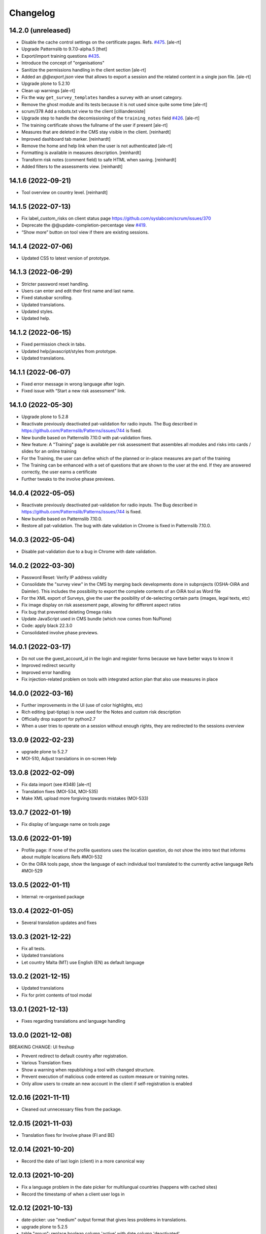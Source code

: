Changelog
=========

14.2.0 (unreleased)
-------------------

- Disable the cache control settings on the certificate pages.
  Refs. `#475 <https://github.com/euphorie/Euphorie/issues/475>`_.
  [ale-rt]
- Upgrade Patternslib to 9.7.0-alpha.5
  [thet]
- Export/import training questions
  `#435 <https://github.com/euphorie/Euphorie/pull/435>`_.
- Introduce the concept of "organisations"
- Sanitize the permissions handling in the client section
  [ale-rt]
- Added an `@@export.json` view that allows to export a session and the related content in a single json file.
  [ale-rt]
- Upgrade plone to 5.2.10
- Clean up warnings
  [ale-rt]
- Fix the way ``get_survey_templates`` handles a survey with an unset category.
- Remove the ghost module and its tests
  because it is not used since quite some time
  [ale-rt]
- scrum/378 Add a robots.txt view to the client
  [cillianderoiste]
- Upgrade step to handle the decomissioning of the ``training_notes`` field
  `#426 <https://github.com/euphorie/Euphorie/pull/426>`_.
  [ale-rt]
- The training certificate shows the fullname of the user if present
  [ale-rt]
- Measures that are deleted in the CMS stay visible in the client.
  [reinhardt]
- Improved dashboard tab marker.
  [reinhardt]
- Remove the home and help link when the user is not authenticated
  [ale-rt]
- Formatting is available in measures description.
  [reinhardt]
- Transform risk notes (comment field) to safe HTML when saving.
  [reinhardt]
- Added filters to the assessments view.
  [reinhardt]


14.1.6 (2022-09-21)
-------------------

- Tool overview on country level.
  [reinhardt]


14.1.5 (2022-07-13)
-------------------

- Fix label_custom_risks on client status page https://github.com/syslabcom/scrum/issues/370
- Deprecate the @@update-completion-percentage view
  `#419 <https://github.com/euphorie/Euphorie/pull/419>`_.
- “Show more” button on tool view if there are existing sessions.


14.1.4 (2022-07-06)
-------------------

- Updated CSS to latest version of prototype.


14.1.3 (2022-06-29)
-------------------

- Stricter password reset handling.
- Users can enter and edit their first name and last name.
- Fixed statusbar scrolling.
- Updated translations.
- Updated styles.
- Updated help.


14.1.2 (2022-06-15)
-------------------

- Fixed permission check in tabs.
- Updated help/javascript/styles from prototype.
- Updated translations.


14.1.1 (2022-06-07)
-------------------

- Fixed error message in wrong language after login.
- Fixed issue with “Start a new risk assessment” link.


14.1.0 (2022-05-30)
-------------------

- Upgrade plone to 5.2.8
- Reactivate previously deactivated pat-validation for radio inputs. The Bug described in https://github.com/Patternslib/Patterns/issues/744 is fixed.
- New bundle based on Patternslib 7.10.0 with pat-validation fixes.
- New feature: A "Training" page is available per risk assessment that assembles all modules
  and risks into cards / slides for an online training
- For the Training, the user can define which of the planned or in-place measures are part of the
  training
- The Training can be enhanced with a set of questions that are shown to the user at the end.
  If they are answered correctly, the user earns a certificate
- Further tweaks to the involve phase previews.


14.0.4 (2022-05-05)
-------------------

- Reactivate previously deactivated pat-validation for radio inputs. The Bug described in https://github.com/Patternslib/Patterns/issues/744 is fixed.
- New bundle based on Patternslib 7.10.0.
- Restore all pat-validation. The bug with date validation in Chrome is fixed in Patternslib 7.10.0.


14.0.3 (2022-05-04)
-------------------

- Disable pat-validation due to a bug in Chrome with date validation.


14.0.2 (2022-03-30)
-------------------

- Password Reset: Verify IP address validity
- Consolidate the "survey view" in the CMS by merging back developments done in
  subprojects (OSHA-OiRA and Daimler).
  This includes the possibility to export the complete contents of an OiRA tool as Word file
- For the XML export of Surveys, give the user the posibility of de-selecting
  certain parts (images, legal texts, etc)
- Fix image display on risk assessment page, allowing for different aspect ratios
- Fix bug that prevented deleting Omega risks
- Update JavaScript used in CMS bundle (which now comes from NuPlone)
- Code: apply black 22.3.0
- Consolidated involve phase previews.


14.0.1 (2022-03-17)
-------------------

- Do not use the guest_account_id in the login and register forms
  because we have better ways to know it
- Improved redirect security
- Improved error handling
- Fix injection-related problem on tools with integrated action plan that also
  use measures in place


14.0.0 (2022-03-16)
-------------------

- Further improvements in the UI (use of color highlights, etc)
- Rich editing (pat-tiptap) is now used for the Notes and custom risk description
- Officially drop support for python2.7
- When a user tries to operate on a session without enough rights,
  they are redirected to the sessions overview


13.0.9 (2022-02-23)
-------------------

- upgrade plone to 5.2.7
- MOI-510, Adjust translations in on-screen Help


13.0.8 (2022-02-09)
-------------------

- Fix data import (see #348)
  [ale-rt]
- Translation fixes (MOI-534, MOI-535)
- Make XML upload more forgiving towards mistakes (MOI-533)


13.0.7 (2022-01-19)
-------------------

- Fix display of language name on tools page

13.0.6 (2022-01-19)
-------------------

- Profile page: if none of the profile questions uses the location question, do
  not show the intro text that informs about multiple locations
  Refs #MOI-532
- On the OiRA tools page, show the language of each individual tool translated
  to the currently active language
  Refs #MOI-529

13.0.5 (2022-01-11)
-------------------

- Internal: re-organised package


13.0.4 (2022-01-05)
-------------------

- Several translation updates and fixes

13.0.3 (2021-12-22)
-------------------

- Fix all tests.
- Updated translations
- Let country Malta (MT) use English (EN) as default language


13.0.2 (2021-12-15)
-------------------

- Updated translations
- Fix for print contents of tool modal

13.0.1 (2021-12-13)
-------------------

- Fixes regarding translations and language handling

13.0.0 (2021-12-08)
-------------------

BREAKING CHANGE: UI freshup

- Prevent redirect to default country after registration.
- Various Translation fixes
- Show a warning when republishing a tool with changed structure.
- Prevent execution of malicious code entered as custom measure or training notes.
- Only allow users to create an new account in the client if self-registration is enabled

12.0.16 (2021-11-11)
--------------------

- Cleaned out unnecessary files from the package.


12.0.15 (2021-11-03)
--------------------

- Translation fixes for Involve phase (FI and BE)

12.0.14 (2021-10-20)
--------------------

- Record the date of last login (client) in a more canonical way

12.0.13 (2021-10-20)
--------------------

- Fix a language problem in the date picker for multilungual countries (happens
  with cached sites)
- Record the timestamp of when a client user logs in

12.0.12 (2021-10-13)
--------------------

- date-picker: use "medium" output format that gives less problems in translations.
- upgrade plone to 5.2.5
- table "group": replace boolean column 'active' with date column 'deactivated'

12.0.11 (2021-09-29)
--------------------

- Translation fixed for LT

12.0.10 (2021-09-29)
--------------------

- The euphorie user factory plugin is enabled now only in the client
- If the user has entered a general comment, make sure it appears in the report.


12.0.9 (2021-09-08)
-------------------

- re-do FR report for MSA with three (!) logos
- Cosmetic changes

12.0.8 (2021-08-21)
-------------------

- Added py2 compat code in PDF view for RIE

12.0.7 (2021-08-18)
-------------------

- Add custom Word template for another FR sector
- Cosmetic changes

12.0.6 (2021-06-25)
-------------------

- Fixed a bug that caused problems with Greek description texts

12.0.5 (2021-06-23)
-------------------

- Fix a bug with reordering of items in the CMS

12.0.4 (2021-06-10)
-------------------

- When creating a test session, don't fail if the link to a session is
  passed in via the came_from parameter.
  Fixes #MPL-533

12.0.3 (2021-06-10)
-------------------

- Fix a display issue on the Risk view, introduced in the last version

12.0.2 (2021-06-02)
-------------------

- Try to fix display issues in the CMS by using upper case version of Title and Desctipion

12.0.1 (2021-05-29)
-------------------

- Updated date-picker (from Patternslib): we now display date according to localized format

12.0.0 (2021-05-27)
-------------------

MAJOR BREAKING CHANGE

This version requires Plone 5.2 and is intended to run in Python 3.8
All traces of Grok have been removed.
We require a new version of NuPlone that also is grok-free.
z3c.appconfig is no longer used; site specific config is handled via the portal_registry


11.6.12 (unreleased)
-------------------

- The deprecated About page is still used by TNO/RIE. Fix https warning by

11.6.11 (2021-04-21)
--------------------

- Translation updates

11.6.10 (2021-04-13)
--------------------

- Added timestamp to company survey (needed for statistics)

11.6.9 (2021-03-24)
-------------------

- Translation fix

11.6.8 (2021-03-17)
-------------------

- Circumvent a bug in recent Firefox (86+)that broke the view on Action Plan


11.6.7 (2021-03-03)
-------------------

- Help texts: added Catalan (CA), corrected Castillan (ES)


11.6.6 (2021-02-10)
-------------------

- Fix Safari-related bug that prevented adding Omega risks
- Full-table report: include risk priority in "risk" column, not in "measures"
- Translation updates

11.6.5 (2021-02-02)
-------------------

- Don't pre-fill a session's title with the Survey name. Let the user choose their
  own name
- Omega risks: when a risk is added or deleted, make sure that the original order is
  correct, and that gaps in numbering are closed
- Full-table report: include risk priority

11.6.4 (2021-01-19)
-------------------

- New styles from proto

11.6.3 (2020-12-21)
-------------------

- Translation changes
- Contents of tool (docx / print): always show all contents, even deactivated
  modules

11.6.2 (2020-12-15)
-------------------

- Fix some issues in Help the are related to the way OSHA OiRA is hosted


11.6.1 (2020-12-15)
-------------------

- Completely new Help section
- Translation updates


11.6.0 (2020-12-07)
-------------------

- Upgrade from Plone 5.1.5 to Plone 5.1.7
- Groups (in the client user management) can be marked as inactive
- Fix a bug on "Omega" page when we have integrated action plan

11.5.0 (2020-11-18)
-------------------

Technical: Update to Patternslib version supporting ECMAScript 6+


11.4.3 (2020-10-15)
-------------------

- Bugfix for measures in ActionPlan on custom risks
- The answers "No, more measures required" and "Yes, sufficient" (for the measures
  in place RAs) can be different if the Action Plan is integrated

11.4.2 (2020-10-14)
-------------------

- Translation updates

11.4.1 (2020-09-23)
-------------------

- Translation updates

11.4.0 (2020-09-15)
-------------------

- New Hungarian translations (provided by client)
- Further translation updates
- New Help section, currently EN only. Not exposed (linked) yet, but already
  available via @@oira-help
- Make sure that an update to the title of a module or risk gets propagated
  to existing sessions.
- Updated styles and bundle (fixes validation error)

Major changes:
- The Action Plan can be combined with Identifcation into a single Assessment phase.
  A setting per survey in the CMS can be used to enable this.
  Note: the feature-switch `use_integrated_action_plan=True` needs to be present
  in euphorie.ini to make this new option available.
- New main navigation item "Involve" that comes after "Preparation"
  It replaces the former start page of the Identification phase with a more
  explicit call to action.
  Note: the feature-switch `use_involve_phase=True` needs to be present in
  euphorie.ini to make this new feature available.

11.3.13 (2020-07-17)
--------------------

- Updated CS translations

11.3.12 (2020-07-08)
--------------------

- Don't allow uploading new images smaller than 1000x430 pixels. Warn about smaller
  existing images, but allow keeping them.
- Bugfix: make sure that when the user submits the profile, the session always get
  refreshed. This prevents a potential infinite loop of "The tool has been updated"
- Translation updates

11.3.11 (2020-07-01)
--------------------

- Translation updates


11.3.10 (2020-06-26)
--------------------

- Translation updates

11.3.9 (2020-06-24)
-------------------

- Translation updates

11.3.8 (2020-06-24)
-------------------

- Docx report: make it possible to define extra text for the title per sector;
  add a custom template for the French COVID tool
- Translation updates
- Prevent logout of active users

11.3.7 (2020-06-18)
-------------------

- Fix broken bundle

11.3.6 (2020-06-18)
-------------------

- Excel report: make sure risk numbers are always treated as string
- Fix broken bundle

11.3.5 (2020-06-17)
-------------------

- Fix XML export/import: adjust to new action-plan
- Translation updates

11.3.4 (2020-06-10)
-------------------

- Measures in place: if training module is used, measures can be de-selected
  from appearing in the training
- Add a simple shell for content that will be offered for inclusion via iframe
- Translation updates

11.3.3 (2020-05-26)
-------------------

- Add configuration per country which reports are available.
- Define per country which sections are open by default.
- Translation updates


11.3.2 (2020-05-20)
-------------------

- Translation updates

11.3.1 (2020-05-15)
-------------------

- Report: Make it possible to define an alterative .docx template based on
  combination of country and sector. Start with Sea Trade in France
- Translation updates


11.3.0 (2020-05-12)
-------------------

BREAKING CHANGE
Rework of how action plan data is saved; also Measures in Place now
get saved in the same way.
The fields action_plan and prevention_plan are merged into a single field action

11.2.0 (2020-04-22)
-------------------

BREAKING CHANGE
All assets (CSS and JS bundles) are now present under euphorie.client.resources
Brand-support is handled via folders under resources.
This follows the new paradigm of prototype.

- Fixes for the reports (XLSX, PDF) regarding file name
- Change logic of "Overview of Measures" report to use end date instead of start date
- Fix a layout issue in the "Overview of Risks" report

11.1.20 (2020-03-31)
--------------------

- With the new unique session id exposed in the URL, we can actually redirect
  to the exact location inside a session after login, if this is present as
  a came_from parameter. We already have the security checks in place that ensure
  that a session can only be viewed by an authorised user.
- (Re-)enable a custom tool notification, shown on the Preparation page
- The progress indicator also gets updated when the user is progressing from one risk
  to the next.


11.1.19 (2020-03-23)
--------------------

- Fix broken release

11.1.18 (2020-03-23)
--------------------

- Improve starting a new session for the "many tools" case
- Another Italy special: reduce intro text for ActionPlan


11.1.17 (2020-03-03)
--------------------

- Fix a bug that prevented browsing Identification in Safari / iOS

11.1.16 (2020-02-25)
--------------------

- Make it possible to hide progress indicator
- Fix a bug that caused a problem for resetting the password


11.1.15 (2020-02-17)
--------------------

- Show progress indicator in sidebar.


11.1.14 (2020-01-21)
--------------------

- Fix bug that caused users in different timezones to see strange dates
 ("Last saved in 2 hours")
- Update FR translations

11.1.13 (2020-01-07)
--------------------

- Fix image display on Risks (Identification), caused by style update

11.1.12 (2019-12-17)
--------------------

- Save creation date of accounts, so that it is available for statistics
  When a guest converts to normal user, reset the creation date
- Move the tool's logo + info text away from the Preparation page into a popup

11.1.11 (2019-12-04)
--------------------

- Technical: use `get_current_account` instead of SecurityManager for fetching
  account in login and seversal other screens. This should fix a problem
  encountered with converted guest accounts
- When a risk gets pasted from a Copy or Cut action, make sure that it gets the
  correct interfaces according to the Evaluation method of the survey


11.1.10 (2019-11-14)
--------------------

- IT translation update
- Added a view manage-ensure-interface to get rid of editing problems on
  some risks

11.1.9 (2019-11-07)
-------------------

- Translation updates

11.1.8 (2019-10-30)
-------------------

- Translation updates

11.1.7 (2019-10-22)
-------------------

- Fix the process for changing one's email address, so that it works also when
  Memcached is used on acl_users
- IT: also skip evaluation on Omega risks
- Fix problem in docx report with unprintable characters
- Updated translations


11.1.6 (2019-10-09)
-------------------

- Always switch to a tool's language, also when redirecting to login.
- Define default language for most countries
- Better display of images on modules and image-galery on risks
- Translation updates
- Improvements in the report for measures-in-place


11.1.5 (2019-10-02)
-------------------

- Bugfix in Excel report
- Translation updates
- Image upload on omega risks: display a warning if uploaded file is not a valid
  image

11.1.4 (2019-09-25)
-------------------

- Omega risks can have an image
- Adjust OiRA process for Italy

Technical:

- Use alembic for database migrations

11.1.3 (2019-09-09)
-------------------

- Fix handling of login / register inside a guest session

11.1.2 (2019-09-09)
-------------------

- Tighten security on several client views
- Portlets are configurable (#199)
- Simplified code (removd obsolete parts)

11.1.1 (2019-09-03)
-------------------

- Fix brown-bag release that had missing templates


11.1.0 (2019-09-03)
-------------------

- Introducing deep-linking: Every session has its unique URL
- Extended Status page with general information at the top
- Status available via more-menu (3-dots menu)
- Archiving of risk assessment sessions
  (optional, enable via `use_archive_feature=True` in euphorie.ini)


11.0.5 (2019-08-27)
-------------------

- Fix standard report: use custom description on Omega risks
- All optional modules default to "skip". The user needs to actively decide that
  the module is relevant for them.

11.0.4 (2019-08-22)
-------------------

- Made the behavior for "always present" risks more flexible / easier
  to customise in the client
- Increased version number check in upgradedb, so that custom_description
  will get addedd properly

11.0.3 (2019-08-20)
-------------------

- Use autosuggest for many-tools
- New markup structure for the dashboard
- When a module is optional, don't use a floating nav-bar, so that the filter
  questsion cannot be missed.
- Sidebar: sessions are not grouped by tool any more
- Technical: the JavaScript bundle with Patternslib now uses jquery3

11.0.2 (2019-07-16)
-------------------

- Translation updates

11.0.1 (2019-07-11)
-------------------

- Bugfix on Action Plan: don't choke if a solution is None


11.0.0 (2019-06-28)
-------------------

New major release:
- Upgraded UI. The tool navigation is now completely in one column
- Custom risks ("Omega"): reworked and extended to match regular risks


10.1.13 (2019-06-18)
--------------------

- Prevent premature activation of tool navigation when a session has not been
  initialised yet.
- Translation changes
- Fix error that prevented deleting a session

10.1.12 (2019-05-20)
--------------------

- Improve Library fix from last release
- Italy special: never show evaluation statement in Action Plan or report

10.1.11 (2019-05-07)
--------------------

- Handle a bug that sometimes made it impossible to copy contents from the library
- When a new OiRA tool is created by copying, it is now possible to set the
  evaluation algorithm

10.1.10 (2019-04-08)
--------------------

- top5 risks: do not show the option to change the severity in Action Plan, they
  are always "high".
- Translation fixes (PT, IS)


10.1.9 (2019-03-29)
-------------------

- Translation change PT
- Make change of account email address more robust against side-effects

10.1.8 (2019-03-26)
-------------------

- Label changes in French report
- Fix bug on statistics page

10.1.7 (2019-03-20)
-------------------

- Bugfix for the Help tile: showing it must not depend on the CountryManager
  permission
- In the Word report: top5 risks that have not been answered yet should get the
  same text as postponed ones


10.1.6 (2019-03-18)
-------------------

- Translation fixes for IT and FR
- CMS: show date of last publication for every published tool

10.1.5 (2019-03-13)
-------------------

- Technical: Use a limit(1) clause when fetching old values in copySessionData()

10.1.4 (2019-03-13)
-------------------

- Translation fixes EL
- Login (intro) page: hide several sections of text in French, by special request
- French report (for measures in place): Fix typo
- CMS - Sector overview: only show link to "add new tool" if the user has required permissions

10.1.3 (2019-03-04)
-------------------

- Word report: add "Consultation of workers" box at the end, which had been present
  in the RTF report, but so far not in the new Word report.
- Updated IS translations


10.1.2 (2019-02-26)
-------------------

- Better logic for the text hint on top5 risks that were answered as
  yes in the report. Needed for RIE

10.1.1 (2019-02-04)
-------------------

- Re-build JS bundle / chunks to fix a problem with pat-display-time for
  the locale nl-NL
- France: create own Word report, based on the Daimler template, which is
  used by tools of type existing-measures

10.1.0 (2019-01-23)
-------------------

- Bugfix for the `treeChanges` method that determines if the SQL data
  of the tree needs to be updated: we now also check if the risk_type
  was changed, since that info determines display behaviour.
- Translation update FR
- New behavior for Survey that makes it possible to assign one or more categories
  to it. If set, the "new session" modal in the client will display that survey
  under its categories
- The reports that were formerly in RTF format are now created in docx


10.0.4 (2018-12-11)
-------------------

- Translation update IS

10.0.3 (2018-12-05)
-------------------

- Italy special: for existing measures, use both the text of the description
  and the prevention plan
- Workaround for potential error in action plan. Because pat-validation is
  flawed, no validation is applied to the measures. This allows a user to
  write any value into the date fields, resulting in a white screen for them
  because of a SQL error in the background. Therefore, we silently eliminate
  illegal date values now.
- Translation updates Dutch (NL) and Icelandic (IS)

10.0.2 (2018-11-14)
-------------------

- Translation correction NL_BE
- Let the Euphorie PAS plugin only handle requests from with the client

10.0.1 (2018-11-06)
-------------------

- Restore old javascript bundle, because pat-display-time introduces
  syntax that does not work in IE11.

10.0.0 (2018-11-05)
-------------------

Upgrade notes
~~~~~~~~~~~~~

This release is dependent on Plone 5.1 and higher.
Run the console script `upgradedb`, as well as all upgrade steps in Plone


Feature changes
~~~~~~~~~~~~~~~

- UI rework: introduction of initial dashboard, different sessions browser, mobile
  improvements, and other changes.
- Added Tool Type: apart from the "classic" OiRA Tool type with positive
  and negative statements, we can now set a tool to allow the definition
  of measures that are already in place.
- Client user passwords are no longer stored as plain text.
- Added Training module: a slide is created per module and risk, with the possibility
  to add user-defined extra notes.
- A new view ``@@refresh-resources-timestamp`` has been introduced
  to break the browser cache

Bugfixes
~~~~~~~~

- Fixed various inconsistencies



10.0.0b5 (unreleased)
---------------------

- Nothing changed yet.


10.0.0b4 (2018-10-30)
---------------------

- More translations

10.0.0b3 (2018-10-25)
---------------------

- Nothing changed yet.


10.0.0b2 (2018-10-23)
---------------------

- Upgrade to Plone 5.1.4
- Translation updates
- Bugfixes


10.0.0b1 (2018-10-10)
---------------------

- Initial work on Plone5 version

9.0.42 (unreleased)

-------------------

- Translation changes nl_BE

9.0.41 (2018-08-06)
-------------------

- Bugfix for the "measures" report: Do not rely on the pre-computed
  list of modules, since this can fail for a scenario with
  module->module->Optional module


9.0.40 (2018-07-13)
-------------------

- Italy: more translation changes
- Italy special: insert a fixed text snippet at the end of every risk description
  in the identification phase

9.0.39 (2018-07-12)
-------------------

- Italy: change labels for "green" and "dark red" on status page
- Italy special: on status page and risks overview, only show the status bar,
  but no additional box(es) about individual risks
- Italy: change labels for "green" and "dark red" on status page
- Italy special: on status page and risks overview, only show the status bar,
  but no additional box(es) about individual risks

9.0.38 (2018-07-10)
-------------------

- Translation fixes for LT
- Translation fix for the measures report: use translated month abbreviations

9.0.37 (2018-06-14)
-------------------

- Label change: "Obsolete OiRA tool" instead of "Survey"
- Translation fix for IT


9.0.36 (2018-04-26)
-------------------

- Translation updates in Castillian (es), Catalan (ca) and Dutch (nl)
- Fix undefined variable (#120)
- Major rework of how the lines for the Action Plan XLS are
  computed. We are re-using the logic from Status, so that risks in
  optional modules that are deactivated can be filtered out.
  Also, some "hand-written" SQL queries are replaced by
  sqlalchemy ones.
- Optional modules: until the user has explicitely answered the module
  question as "Yes", consider this module skipped.


9.0.35 (2018-03-16)
-------------------

Changed:

- Provide the current language code in a hidden metadata section of the body, so
  that Piwik code can pick it up easily (in addition to the already present
  country, sector and tool name.
- Identification report (RTF): formatting changes


9.0.34 (2018-02-14)
-------------------

Changed:

- In the Identification Report, handle links and lists that are present in the
  markup in a better way.
- In the Status page / Overview of Risks report: Risks answered with "Does not
  apply" are no longer counted as "no risk" or "not answered", but are not shown
  in the report at all.


9.0.33 (2018-01-17)
-------------------

Changed:

- In the Identification Report (list of all risks), show the Legal References,
  if present. (TNO only, since this report is customised for EU-OSHA)

9.0.32.1 (2018-03-06)
---------------------

- Urgent changes to the HR Translations


9.0.32 (2018-01-17)
-------------------

Changed:

- In the CMS, the sector edit form has gotten simpler. Since tool creators
  cannot influence the colour scheme any more, the colour picker and the
  preview have been removed. This allows us to get rid of the accordion
  and should help to fix recurring problems from TNO in resetting the
  password.
- Profile Questions: in 2012, optional profile questions were removed, and
  merged with the concept of repeatable profile questions. As user and tool
  creator feedback has shown, there are valid use-cases where a profile should
  be optional, but asking about one or more locations does not make sense.
  Therefore, the "location" aka repeatable part of a profile question can now
  be switched off in the CMS.


9.0.31 (2017-12-14)
-------------------

Fixed:

- When the logic to correctly skip disabled modules in the status report was
  introduced in 9.0.26, it caused a new bug for tools that contain repeatable
  profile questions. Profile questions are now handled correctly again.


Changed:

- In the CMS, conditional fields (that only appear when a checkbox is ticked)
  can now be set to "required" and properly validated. Therefore the "question"
  field for optional modules and the "tool notification" title and text fields
  are now required.
- Translations for Croatian (HR)


9.0.30 (2017-11-27)
-------------------

Changed:

- Translations for Croatian (HR)

9.0.29 (2017-11-21)
-------------------

Fixed:

- Workaraound for #114
  (by reverting the doctype on risk_actionplan to its old state)
  Needs to be fixed upstream in Patternslib/pat-clone

Changed:

- Translations for German (DE)
- It is no longer possible to pick an additional sentence to be displayed
  under the risk title via the CMS. If existing measures are present, the
  pre-defined sentence is simply shown in the client


9.0.28 (2017-11-13)
-------------------

Changed:

- Translations for Croatian (HR)
- Use HTML5 doctype in all client templates
- Special customisations per country now possible. Only used for Italy:
  - Generally skip evaluation
  - Colour adjustment in the answer-type legend

Added:

- Optional new field per risk: Existing measures; activated in euphorie.ini
  (Currently only used in an add-on)

9.0.27 (2017-10-12)
-------------------

Changed:

- Translations for Croatian (HR)


9.0.26 (2017-10-06)
-------------------

Changed:

- Updated styles, added latest Patterns

Fixed:

- The Status / Overview of Risks report had a bug that caused risks of
  disabled optional modules to be falsely shown in certain cases. The
  logic for computing the risks to consider has been improved to fix
  this bug.

9.0.25 (2017-09-27)
-------------------

Fixed:

- When a tool with a profile question was updated, and that tool has a
  custom splash message, that message now gets shown correctly instead
  of a blurred overlay.

Changed:

- Translation for Croatian (HR)


9.0.24 (2017-09-14)
-------------------

- Excel Report: Also ignore measures of risks that have been answered
  with "yes" (requested by TNO)


9.0.23 (2017-09-04)
-------------------

- Improve Excel report fix from 9.0.22: Don't write empty line when an
  entry is skipped
- Actually consider the allow_guest_accounts setting from the app-
  config. Don't allow guest login if it is not enabled.
- Translation fixes in Croatian


9.0.22 (2017-08-21)
-------------------

- CMS: Index more fields of Modules and Measures
- In the "Excel" report: don't consider risks that were answered as
  not applicable

9.0.21 (2017-07-18)
-------------------

- Added missing file

9.0.20 (2017-07-18)
-------------------

- CMS: Added a tile that provides "search in context"
  It is only shown if euphorie.search is added to the "actions" tiles
  section in euphorie.ini
- Added a new field to the Risk type: existing_measures. Text entered here
  will be used to pre-fill the new field of the same name in the client. It
  currently hidden in the Add and Edit form and needs to be activated with
  use_existing_measures in the app-config
- Added missing default translation for drag-n-drop in the CMS

9.0.19 (2017-07-17)
-------------------

BROWN-BAG RELEASE

9.0.18 (2017-07-04)
-------------------

- Make it possible to start browsing the client on a country in a different
  language than EN.
  Set French as language for France.

9.0.17 (2017-07-03)
-------------------

- Translation changes in IS and PT

9.0.16 (2017-06-16)
-------------------

- Get rid of ASCIILine, use TextLine for any field that might contain non-ASCII
- Make it possible to translate the "drag&drop help text" for sortables in the
  CMS properly, i.e. in code, not via some CSS hack (again, the problem is
  to support non-ASCII)

9.0.15 (2017-06-06)
-------------------

- Translation updates for "social sharing" and tool notification

9.0.14 (2017-05-11)
-------------------

- Translation fixes ES

9.0.13 (2017-05-11)
-------------------

- Add missing translation setup for the "share via email" text.
  Add translations in FR, ES, CA, refs MPL-399
- Slighly allow more width for the logo, fixes MOI-184

9.0.12 (2017-04-20)
-------------------

- New feature: On a tool, an editor can add an optional message
  that will be displayed to users in the client as a pop-up (re-using
  the message-of-the-day feature)


9.0.11 (2017-03-29)
-------------------

- Missing translation in CA.

9.0.10 (2017-03-29)
-------------------

- In the top-left menu inside a session (osc-header), display the user-
  defined session name, instead of the generic survey name
- Introduced "Share via Twitter / Facebook / Email".
  Must be activated via "allow_social_sharing=True" in euphorie.ini
- When a user enters a guest session, actually open the survey session
  and jump to the start of the survey
- Updated translations in NL

9.0.9 (2017-03-06)
------------------

- Bugfix for report download (print list of all risks): don't choke on user-
  defined custom risks

9.0.8 (2017-02-06)
------------------

- When it comes to generating the reports for download, be more defensive about
  fetching the custom risks (PART II)

9.0.7 (2017-02-06)
------------------

- When it comes to generating the reports for download, be more defensive about
  fetching the custom risks.

9.0.6 (2017-02-06)
------------------

- Translation changes for NL

9.0.5 (2017-02-01)
------------------

- Add OiRA logo in colour

9.0.4 (2017-01-31)
------------------

- Translation changes for NL
- Release for "Oira 2.0" at TNO/RIE

9.0.3 (2016-12-14)
------------------

- Safeguard against a bug that was spotted repeatedly in the wild, but I
  was not yet able to reproduce: It can happen apparently that Profiles are
  added more than once to a survey. This is an attempt to prevent this.

9.0.2 (2016-11-29)
------------------

- Add translation to HR (Croatian)

9.0.1 (2016-10-31)
------------------

- Shorten text on buttons for report download #14285
- store Sector, Country and Tool names in HTML, so that Piwik code can pick it up

9.0.0 (2016-10-06)
------------------

Major re-write of the client UI


9.0.0rc1 (2016-09-29)
---------------------

- Added new option for regular risks: "Always present". Those risks will appear
  as already answered with "No" in the client. The user cannot change this.
  Syslab #13692


8.0.3 (2016-04-06)
------------------

- Merge in recent change from master:
  Better visibility for password policy and errors on sector settings
  form (Syslab #13310)

8.0.2 (2016-03-04)
------------------

- Replaced browser logos for the "outdated IE version" warning with
  their current equivalents

8.0.1 (2015-12-08)
------------------

- When logging out, make sure the session cookie is really removed
- Translation correction in SL

8.0.0 (2015-11-07)
------------------

- Final release of new major version 8

8.0.0rc3 (2015-11-05)
---------------------

- Translation fixes

8.0.0rc2 (2015-10-21)
---------------------

- Translation fixes

8.0.0rc1 (2015-10-16)
---------------------

**This is a release candidate with incomplete translations**

Feature changes
~~~~~~~~~~~~~~~

- Allow anonymous accounts for visitors who want to try out surveys without
  logging in. The feature needs to be enabled with the "allow_guest_accounts=True"
  option under the [Euphorie] section in the euphorie.ini file (OSHA #10972)
  Necessary upgrade step (16->17):

  * Indicate whether an account is a guest account, converted from one, or neither.

- Allow the users of the client to add their own risks to a survey session. This
  feature needs to be enabled with the "allow_user_defined_risks=True" option
  under the [Euphorie] section in the euphorie.ini file (OSHA #10971)
  Necessary upgrade steps (16-17):

  * Allow custom risks
  * Add new column to identify custom risks

- Use of new Patternslib version, e.g. to enable pat-clone


7.0.10 (2016-08-16)
-------------------

- Enhance survey export so that unwanted characters can be stripped

7.0.9 (2016-05-31)
------------------

- Do not escape characters of the password in the reminder email (Syslab #13579)
- Don't choke in case an image scale can't be fetched. (Syslab #13623)
- Allow Sectors, Surveys and Surveygroups to be renamed

7.0.8 - March 4, 2016
---------------------

- Revert Javascript changes for newer jquery version


7.0.7 - March 4, 2016
---------------------

Feature changes
~~~~~~~~~~~~~~~

- Expose "obsolete" flag in survey edit form. #106
- Better visibility for password policy and errors on sector settings
  form (Syslab #13310)


Bugfixes
~~~~~~~~

- Translation updates
- On logging out, make sure session cookie is really gone
- Don't choke in case of very long paths, resulting from very long survey- or
  module titles.
  Necessary upgrade step (16->17):

  * Allow longer tree item paths



7.0.6 - September 25, 2015
--------------------------

Bugfixes
~~~~~~~~

- Fix a Dutch language error.
- Fix an error in SQL migration utility logic.


7.0.5 - September 15, 2015
--------------------------

Bugfixes
~~~~~~~~

- Translation updates for IS


7.0.4 - April 1, 2015
---------------------

Feature changes
~~~~~~~~~~~~~~~

- More IS translation changes #11552

Bugfixes
~~~~~~~~

- When a survey gets imported from XML, make sure that the 'introduction' text
  gets imported too. Fixes #105
- XML export: the node for classification_code of a Survey had a typo that
  prevented correct import of that value


7.0.3 - March 19, 2015
----------------------

Bugfixes
~~~~~~~~

- More translation changes in IS #11424


7.0.2 - February 12, 2015
-------------------------

- Allow anonymous accounts for visitors who want to try out surveys without
  logging in. The feature needs to be enabled with the "allow_guest_accounts" option
  under the [Euphorie] section in the euphorie.ini file (OSHA #10972)

Bugfixes
~~~~~~~~

- Terms & Conditions: Change location, due to move of servers (OSHA #10858)
- Fix a bug in delete confirmation so that double quotes (which can come from
  translations) no longer break the Javascript (OSHA #10925)
- Translations changes in Icelandic (OSHA #11294)


7.0.1 - September 03, 2014
--------------------------

Bugfixes
~~~~~~~~

- Translation fixes in FI (OSHA #10635)


7.0.0 - August 29, 2014
-----------------------

Upgrade notes
~~~~~~~~~~~~~

This release is dependent on Plone 4.3 and higher.

This release updates the profile version. Please use the upgrade
feature in ``portal_setup`` to upgrade the ``euphorie.deployment:default``
profile.

Feature changes
~~~~~~~~~~~~~~~

- Add and enforce a password policy (OSHA #10286)
- When a sector our country manager is created, the new user receives an e-mail
  for setting the password; the admin no longer chooses the password initially
- On existing country and sector manager accounts, an admin can still manually
  set a new password.
- Lock users out after a certain amount of failed login attempts.
  Configured with the *max_login_attempts* setting in euphorie.ini.
  Set to 0 to disable completely. (OSHA #10286)



6.3.5 - July 08, 2014
---------------------

Bugfixes
~~~~~~~~

- Corrected typo in PT


6.3.4 - July 07, 2014
---------------------

Feature changes
~~~~~~~~~~~~~~~

- Differentiate between the CSS classes given to the active node in the
  navigation tree, and its parent. (OSHA #9953)
- CMS user's passwords are now hashed. (OSHA #10285)

Bugfixes
~~~~~~~~

- Translation corrections in IT (OSHA #10039 #10370)


6.3.3 - May 23, 2014
--------------------

Feature changes
~~~~~~~~~~~~~~~

- Add two more questions to the company survey (OSHA #9281)
- Customise the name of "Macedonia" to "F.Y.R. Macedonia" due to
  political sensitivities (OSHA #10100)
- Translation correntions in SL (OSHA #10059 #9589)


6.3.2 - May 2, 2014
-------------------

Feature changes
~~~~~~~~~~~~~~~

- For the left-hand navigation in the OSHA styles, make the current menu
  item white and bolder (OSHA #8472)

Bugfixes
~~~~~~~~

- Translation corrections in SL (OSHA #9584)
- Translation corrections in FI (OSHA #9806)
- Translation corrections in BG (OSHA #9790)


6.3.1 - March 2, 2014
---------------------

Bugfixes
~~~~~~~~

- Added missing i18n statement around "Official OiRA logo" in the settings
  form
- Translation corrections in IS (OSHA #9345)
- Translation corrections in LT (OSHA #9510)
- Translation corrections in BG (OSHA #9324)
- Fix logo positioning on homepage in mobile view


6.3.0 - January 14, 2014
------------------------

Feature changes
~~~~~~~~~~~~~~~

- Track clicks on externals links using an `external-link` event in Google
  Analytics.

- Track report downloads as a virtual pageview in Google Analytics.

- Add four new virtual page views for Google Analytics in the client:

  * .../login/success - used after successfull login
  * /*<country>*/register/success - used after successfully registering a new
    account.
  * /*<country>*/*<sector>*/*<survey>*/start - used when starting a new survey
    session.
  * /*<country>*/*<sector>*/*<survey>*/resume - used when resuming a survey
    session.

Bugfixes
~~~~~~~~

- Various styling improvements for the online client on mobile devices.

- Remove default Google Analytics account information.

- Remove the *Status* button on the help page if the user is not in a survey
  session.


6.2.1 - January 02, 2014
------------------------

Bugfixes
~~~~~~~~

- Fix display of not-found page when accessing acquisitioned content from outside
  the client in the client. This fixes `issue 99
  <https://github.com/euphorie/Euphorie/issues/99>`_.

- In the client, write the current language as class into the body tag, so that
  language specific CSS rules can be applied.

- The default_priority field could overwrite the fixed_priority field when saving
  a Risk from the edit form.

- Improvements for the mobile view

- Re-ran yui-compression for the CSS files, since some changes had not made it in previously


6.2 - December 19, 2013
-----------------------

Bugfixes
~~~~~~~~

- Restore add buttons for non-survey content in the content editor.

- Fix error in generation of RTF reports for sessions with a depth larger
  than 4. This fixes `TNO ticket 245
  <https://code.simplon.biz/tracker/tno-euphorie/ticket/245`_.

- Move register link up in the frontpage to make it more noticable: too many
  people missed it in its original position, leading to support requests. This
  fixes `TNO ticket 247
  <https://code.simplon.biz/tracker/tno-euphorie/ticket/247`_.

- New translations in Italian (IT) and Icelandic (IS). OSHA #8434

- New translations in Maltese (MT). OSHA #8435

- Translation fixes in PT. OSHA #9193


6.1.3 - November 15, 2013
-------------------------

Bugfixes
~~~~~~~~

- Added missing English text for the "outdated browser" warning. OSHA #9094

- Add missing import statement. This caused a site error when trying to
  resume an existing session in the client.


6.1.2 - October 31, 2013
------------------------

Bugfixes
~~~~~~~~

- If a survey title was modified through the survey version edit form the title
  was not updated in the index, which caused the old title to still be shown in
  the navigation tree.


6.1.1 - October 30, 2013
------------------------

Bugfixes
~~~~~~~~

- Fix a packaging error which broke the 6.1.1 release.


6.1 - October 30, 2013
----------------------

Feature changes
~~~~~~~~~~~~~~~

- Add a new *fixed* evaluation method for risks. If this is used the sector
  organisation can set the risk priority directly, and the risk will be skipped
  during evaluation.

- Modify handling of profile questions in the client: include the profile
  question in the survey tree to make the naming more intuitive for users.

- Add a new *obsolete* flag to survey groups. When a survey with this flag is
  set is published it will be put into a new group of obsolete surveys in the
  client. This addresses part of `TNO ticket 200
  <https://code.simplon.biz/tracker/tno-euphorie/ticket/200>`_.

- Make it possible to edit the survey group title from a survey edit screen.
  This addresses part of `TNO ticket 200
  <https://code.simplon.biz/tracker/tno-euphorie/ticket/200>`_.

- Add page number to RTF reports. This fixes
  `TNO ticket 241 <https://code.simplon.biz/tracker/tno-euphorie/ticket/241>`_.

- For OSHA, show the legend only in the identification phase.


Bugfixes
~~~~~~~~

- Security fix: modify client to always check if a survey session belongs
  to the current user.

- Fixed a typo in the client splash page. OSHA ticket #7261.

- Translation updates:

  - Add Bulgarian help headers. OSHA ticket #7317.

  - Add Portuguese translations of the splash page. OSHA ticket #7870.

  - Translate ``label_keep_logged_in`` on the client login page. OSHA ticket #7823.

  - Several minor translation fixes and updates. OSHA tickets #7830, #7766,
    #7810, #7829 and #8369.

  - Kosovo, Montenegro and Republic of Serbia are now translatable, and add
    bulgarian translations. OSHA ticket #7808.

  - Greek translation fixes. OSHA ticket #7704

  - Portugese translation fixes. OSHA ticket #7934

  - Applied new translations in 15 languages. OSHA tickets #7938, #8190, #8780

  - Added MIT Licensed script to display browser warning so that we can support
    translations. This addresses part of `OSHA ticket 7847
    <https://projects.syslab.com/issues/7847>`_ and
    `OSHA ticket 7929 <https://projects.syslab.com/issues/7929`_.

  - Added missing CA translations in the "ancient browser" warnings. This fixes
    `OSHA ticket 8418 <https://projects.syslab.com/issues/8418>`_.


6.0.1 - June 3, 2013
--------------------

- Changed tiles/AddBar to explicitly list every "Add" button with full label.
  Needed for languages where the object of "add" needs a different word form
  than the nominative case, such as Lithuanian.

- Include the top-level module in the downloadble action plan spreadsheet.

- Ensure that end date cannot be before start date in the action plan.


6.0 - May 1, 2013
-----------------

- Use scheme-less URLs for fonts so they always use the same scheme as the
  current page.

- Update Dutch translations.


6.0rc3 - April 23, 2013
-----------------------


- Update Dutch, Latvian, Lithuanian and Finnish translations.
- Use https in stylesheets (for google fonts).
- Added Hungarian translations


6.0rc2 - April 15, 2013
-----------------------

- Added Hungarian translations
- Expand OiRA acronym in header on login page (agency #7262)


6.0rc1 - April 3, 2013
----------------------

**This is a release candidate with incomplete translations.**

Bugfixes
~~~~~~~~

- Display risk information in the client evaluation page as a message so links
  are readable. This fixes `ticket 93
  <https://github.com/euphorie/Euphorie/issues/93>`_.

- Include modules without a description in the navigation tree. This fixes
  `TNO ticket 236 <https://code.simplon.biz/tracker/tno-euphorie/ticket/236>`_.

- Fix a typo in the Dutch translations. This fixes
  `TNO ticket 237 <https://code.simplon.biz/tracker/tno-euphorie/ticket/237>`_.

- Show titles for profile questions in the right order in the profile form.

- Fixed the wrong translations for the timeline xls export priorities

- Fix header styling in the client. Added a body > in sector style before the
  h1 so that it is more specific

- Exchanged translation labels for priority names to match the translations in
  the action plan view. The timeline msgids seem to be fuzzy: the translation
  for low and high is translated as "default"


6.0b4 - March 19, 2013
----------------------

**This is a beta release with incomplete translations.**

Bugfixes
~~~~~~~~

- Add translations in fr, el, lv for "Keep me logged in". Fixes #6846

- Require a newer NuPlone[r] version to fix CMS add and edit forms.

- Correct the navigation tree legend: the description for answered risks was
  not correct.

- Fixed IE9 navtree rendering bug.

- updated the text for the new login splash screen


6.0b2 - March 5, 2013
---------------------

**This is a beta release with incomplete translations.**

Bugfixes
~~~~~~~~

- Correctly initialise a newly added measure for a risk. This fixes
  `ticket 86 <https://github.com/euphorie/Euphorie/issues/86>`_.

- Prevent users from entering non-digits in number input fields. This fixes
  part of `ticket 84 <https://github.com/euphorie/Euphorie/issues/84>`_.

- Fix display of error messages in the risk action plan form. This fixes part
  of `ticket 84 <https://github.com/euphorie/Euphorie/issues/84>`_.

- Always order the measures for a risk based on moment of creation. This
  prevents unexpected ordering changes.

- Renamed a default translation in ``content/help.py```` that lead to a
  duplication in the pot file

- Fix bad translations for column headers in the action plan timeline.


6.0b1 - February 15, 2013
-------------------------

Upgrade notes
~~~~~~~~~~~~~

**This is a beta release with incomplete translations.**

Python 2.7 is now fully supported and the recommended Python version to use.
Python 2.6 is still supported.

zc.buildout has been updated to version 2. You will need to re-bootstrap your
buildout when upgrading to Euphorie 6.

This release updates the profile version to *13*. Please use the upgrade
feature in ``portal_setup`` to upgrade the ``euphorie.deployment:default``
profile to this version.

This release also updates the used Plone version to 4.2.4. You are advised to
perform the Plone migrations through the Zope Management Interface (ZMI).

The Euphorie configuration file (``etc/euphorie.ini`` in the standard buildout)
no longer needs to include the complete configuration. You now only need to
specify details that are specific to your deployment such as the Google Analytics
accounts and client URL.

Feature changes
~~~~~~~~~~~~~~~

- Add a small FAQ to the login page.
- IE 6 is no longer supported. IE 7 is only provisionally supported: it might
  work, but any bugs will no longer be fixed.
- Add a legend to the client navigation tree to explain the used icons. This
  fixes `ticket 51 <https://github.com/euphorie/Euphorie/issues/51>`_.
- Optional profile questions have been replaced with option modules. Previous
  versions supported both, and they did almost exactly the same thing which was
  a source of consution. All existing optional profile questions will
  automatically be converted to optional modules as part of the upgrade.
- Added translations for Finnish (FI) and Lithuanian (LT)
- Updated Bulgarian translations.
- Include a default application configuration file.

Bugfixes
~~~~~~~~

- Correctly show the high-priority notice for risks in the online view of
  the action plan report.

- Start using the `Patterns <http://patternslib.com/>`_ library for the
  client user interface.

- Use consistent styling of form error messages. This fixes tickets `45
  <https://github.com/euphorie/Euphorie/issues/45>`_ and
  `46 <https://github.com/euphorie/Euphorie/issues/46>`_.

- Do render bold text as white on a light background in the risk action plan
  page for the client. This fixes `ticket 75
  <https://github.com/euphorie/Euphorie/issues/75>`_.

- Use a custom icon font to display the warning-icon in client reports. This
  helps for browsers/computers that do not include the unicode warning
  symbol in their font. This fixes `ticket 61
  <https://github.com/euphorie/Euphorie/issues/61>`_.

- Change default font for page titles in the client to a font which does not
  have problems with Greek characters. This fixes `ticket 74
  <https://github.com/euphorie/Euphorie/issues/74>`_.

- Dutch Translation: Fix bad column header in timeline report.

- Correct rendering of strong text in the client to make sure it is easy to
  read. This fixes `ticket 65
  <https://github.com/euphorie/Euphorie/issues/65>`_ and
  `TNO ticket 232 <https://code.simplon.biz/tracker/tno-euphorie/ticket/232>`_.

- Fix several positioning bugs in the client user interface. This fixes
  tickets `52 <https://github.com/euphorie/Euphorie/issues/52>`_ and
  `63 <https://github.com/euphorie/Euphorie/issues/63>`_

- Make sure pasted content does not violate any internal rules. It used to
  be possible to do things like mix risks and modules in a single container
  using copy & paste.

- Upgrade to zc.buildout 2, dexterity 1.2.1 and Plone 4.2.4.

- Registering from within a country would incorrectly skip terms and conditions
  page.

- Datepicker didn't appear on newly created measures.

- Fix compatibility with plone.app.search.


5.1.1 - January 9, 2013
-----------------------

Feature changes
~~~~~~~~~~~~~~~

- Remove country headings and instead show countries alphabetically (with EU at
  the top).

Bugfixes
~~~~~~~~


5.1 - December 12, 2012
-----------------------

Upgrade notes
~~~~~~~~~~~~~

This release changes the cookie format used to authenticate users in the
client. As a result all currently logged in users will need to login again
after upgrading to this version.


Feature changes
~~~~~~~~~~~~~~~

- Sort sessions on client start screen so most recently modified sessions
  are listed first.

- Display the survey introduction text on the survey view page in the CMS.

- Add a new API to manage country manager and sector CMS accounts.

- Add option in the client login to remember a user.

- CMS: update survey display to show profile questions and modules in a single
  list. This makes the display simpler and allows better reordering.

Bugfixes
~~~~~~~~

- Remove extra space after risk severity in action plan report. This fixes
  `TNO ticket 215 <https://code.simplon.biz/tracker/tno-euphorie/ticket/215>`_.

- Fix broken translations for risk comments in identification phase. This fixes
  `TNO ticket 230 <https://code.simplon.biz/tracker/tno-euphorie/ticket/230>`_.

- Show our favicon in the client.

- IE8 fix in client. Adding a standard solution to an new/empty solution
  produces popup alerting user that they are overriding existing values.

- Fix for unicode error when providing non-ascii profile question values.



5.0 - November 22, 2012
-----------------------

Feature changes
~~~~~~~~~~~~~~~

- Update Dutch translations. This fixes
  `TNO ticket 223 <https://code.simplon.biz/tracker/tno-euphorie/ticket/223>`_.

- Add jQueryUI datepicker to the date fields in the risk action plan page [jcbrand]

- Modify all reports to always add a marker for present risks so users can more
  easily find them. This fixes
  `TNO ticket 206 <https://code.simplon.biz/tracker/tno-euphorie/ticket/206>`_.

Bugfixes
~~~~~~~~

- Several fixes for the risk action plan form (client):

  - i18n bugfix. [thomasw]

  - Do not silently ignore start and end dates for action plan measures of no
    date was provided. This fixes `TNO ticket 225
    <https://code.simplon.biz/tracker/tno-euphorie/ticket/225>`_.

  - Handle internal error for dates with large years.

- Remove stray double quote in section titles in identification report. This fixes
  `TNO ticket 222 <https://code.simplon.biz/tracker/tno-euphorie/ticket/222>`_.

- Really show the notification that a password reminder has been sent. This fixes
  `TNO ticket 229 <https://code.simplon.biz/tracker/tno-euphorie/ticket/229>`_.

- Added missing i18n statement on conditions page [thomasw]

- Fix bad link in introduction text for action plan report. This fixes
  `TNO ticket 227 <https://code.simplon.biz/tracker/tno-euphorie/ticket/227>`_.



4.1.3 - October 1, 2012
-----------------------

Bugfixes
~~~~~~~~

- Client API changes:

  - Return the update-hint as JSON data.
  - Remove invalid next-step hint which was included on the session action-plan
    response if a survey has no risks present.
  - Use image URLs within the client API so images can be accessed by users who
    are not logged in on the client site. This reverts a change from 4.1.1.


4.1.2 - September 28, 2012
--------------------------

Bugfixes
~~~~~~~~

- Client API changes:

  - return a proper JSON error message if invalid JSON data is received.
  - return a proper JSON error message if an unsupported HTTP method is used.


4.1.1 - September 27, 2012
--------------------------

Upgrade notes
~~~~~~~~~~~~~

This release upgrades Plone from version 4.1.3 to version 4.1.6. This may
require to re-bootstrap your buildout if you see an error like this::

    While:
      Installing.
      Getting section instance.
      Initializing section instance.
      Installing recipe plone.recipe.zope2instance.
    Error: There is a version conflict.
    We already have: Zope2 2.13.10


Bugfixes
~~~~~~~~

- Client API changes:

  - correct the URL for the original image size. This fixes `issue 38
    <https://github.com/euphorie/Euphorie/issues/38>`_.
  - make sure image URLs point to the client instead of the API location.



4.1 - August 29, 2012
---------------------

Upgrade notes
~~~~~~~~~~~~~

This release updates the profile version to *12*. Please use the upgrade
feature in ``portal_setup`` to upgrade the ``euphorie.deployment:default``
profile to this version.


Feature changes
~~~~~~~~~~~~~~~

- Add Flemish (nl_BE), Latvian (lv), Greek and Catalan (ca) translations.
  [thomasw]

- Client API modifications:
  - Add module title to the returned risk information.
  - Expose risk standard solutions.

- Updated privacy policy text. [jcbrand]


Bugfixes
~~~~~~~~

- Report styling improvements: correct display of comments to they are
  readable when printing a report.
  [cornae]

- Implement missing export of image data for modules and risks in the client
  API. This also changes the datastructure used for images; this should not
  break existing clients since image data was never present in earlier versions.
  [wichert]

- Fix survey XML importer to generate filenames for images if not provided.
  This solves problems with not being able to see fullsize images for
  imported images.
  [wichert]

- Show proper help URL when outside of a survey. [jcbrand]

- Correct display of standard solution titles in the CMS navigation tree.
  [jcbrand]


4.0.2 - June 21, 2012
---------------------

- Added Czech translations. [jcbrand]

- Fix access problem for survey session views in the client API.
  [wichert]


4.0.1 - June 18, 2012
---------------------

- Fix bad release.
  [wichert]


4.0 - June 18, 2012
--------------------

Upgrade notes
~~~~~~~~~~~~~

This release updates the profile version to *11*. Please use the upgrade
feature in ``portal_setup`` to upgrade the ``euphorie.deployment:default``
profile to this version. For large systems this migration spent a long
time in a SQL migration; in that situation it may be useful to run a
manual SQL migration step by hand first: connect to the database and
issue these SQL statements::

    ALTER TABLE action_plan ADD COLUMN reference TEXT;
    ALTER TABLE account ALTER COLUMN password DROP NOT NULL;


Feature changes
~~~~~~~~~~~~~~~

- Expose client functionality with via simple REST API.
  [wichert]


3.2.3 - May 16, 2012
--------------------

- SQL performance work: revise SQL query used to copy survey session data
  on a survey update to use UPDATE FROM. This means we are no longer ANSI
  SQL compliant, but makes the query run 20-50 times faster.
  [wichert]

- SQL performance work: add two extra indices to improve performance for
  looking up risk data.
  [wichert]


3.2.2 - May 14, 2012
--------------------

- 3.2.1 was a paper-brown-bag release. Try again.
  [wichert]


3.2.1 - May 14, 2012
--------------------

Bugfixes
~~~~~~~~

- Fix a bug in rendering identification reports.
  [wichert]


3.2 - May 10, 2012
------------------

Upgrade notes
~~~~~~~~~~~~~

This release updates the profile version to *10*. Please use the upgrade
feature in ``portal_setup`` to upgrade the ``euphorie.deployment:default``
profile to this version. For large systems this migration spent a long
time in a SQL migration; in that situation it may be useful to run a
manual SQL migration step by hand first: connect to the database and
issue this SQL statement::

    ALTER TABLE tree ADD has_description bool DEFAULT 'f';

Feature changes
~~~~~~~~~~~~~~~

- Remove warning-icon for risks with a problem description in the action plan
  report. Since this report only contains present risks the icon was not useful.
  This fixes `TNO ticket 219
  <https://code.simplon.biz/tracker/tno-euphorie/ticket/219>`_.
  [wichert]

- Change default for top5 risks to not be present to work around frequent abuse
  of top5 risks by sector organisations. They will still always be included in
  reports even if not present. This fixes `TNO ticket 216
  <https://code.simplon.biz/tracker/tno-euphorie/ticket/216>`_.
  [wichert]

- Change default for optional modules to present based on user feedback.
  This fixes `TNO ticket 197
  <https://code.simplon.biz/tracker/tno-euphorie/ticket/197>`_.
  [wichert]

- Make description for modules optional. If a module has no description
  it is skipped in the client. This fixes `TNO ticket 213
  <https://code.simplon.biz/tracker/tno-euphorie/ticket/213>`_.
  [wichert]

Bugfixes
~~~~~~~~

- Small grammar fix in Dutch translation for action plan introduction text.
  This fixes `TNO ticket 220
  <https://code.simplon.biz/tracker/tno-euphorie/ticket/220>`_.
  [wichert]

- Add missing introductionary sentence in a direct survey view in the
  client which explains that a user can create a new survey. This fixes
  `TNO ticket 193
  <https://code.simplon.biz/tracker/tno-euphorie/ticket/193>`_.
  [wichert]

- Fix case handling of email addresses when changing the email address
  in the client. Previously it was possible to change to an email address
  with capital, after which login was no longer possible.  This fixes
  a final part of `TNO ticket 194
  <https://code.simplon.biz/tracker/tno-euphorie/ticket/194>`_.


3.1.1 - April 27, 2012
----------------------

Upgrade notes
~~~~~~~~~~~~~

No special upgrade steps are needed for this release.

Feature changes
~~~~~~~~~~~~~~~

- Add a caption field for module image captions. This fixes `TNO ticket 210
  <https://code.simplon.biz/tracker/tno-euphorie/ticket/210>`_.
  [wichert]

- Position images for module views on the right side of the page so they
  do not break running text as badly. This should fix `TNO ticket 211
  <https://code.simplon.biz/tracker/tno-euphorie/ticket/211>`_.
  [wichert]

- Use a slightly larger image size for the module views, and enable
  image zoom (fancybox). This fixes `TNO ticket 209
  <https://code.simplon.biz/tracker/tno-euphorie/ticket/209>`_.
  [wichert]

Bugfixes
~~~~~~~~

- Fix case handling of email addresses when changing the email address
  in the client. Previously it was possible to change to an email address
  with capital, after which login was no longer possible.  This fixes
  a final part of `TNO ticket 194
  <https://code.simplon.biz/tracker/tno-euphorie/ticket/194>`_.
  [wichert]

Other changes
~~~~~~~~~~~~~

- Small code restructuring to make it easier for derived sites to change
  filters for reports.
  [wichert]

3.1 - March 15, 2012
--------------------

Upgrade notes
~~~~~~~~~~~~~

No special upgrade steps are needed for this release.


Feature changes
~~~~~~~~~~~~~~~

- Do not open list of all risks (under inventorisation) in a new window or tab.
  This fixes `TNO ticket 205
  <https://code.simplon.biz/tracker/tno-euphorie/ticket/205>`_.
  [wichert]

- Add a new column with the risk number to the Action plan xlsx rendering. This
  fixes `TNO ticket 203
  <https://code.simplon.biz/tracker/tno-euphorie/ticket/203>`_.
  [wichert]

- Update Dutch translations.
  [wichert]

- Added Bulgarian translations
  [thomasw]

Bugfixes
~~~~~~~~

- Fix handling of text-style tags (strong/b/em/etc.) outside paragraphs
  when generating an RTF report. This fixes the second part of
  `TNO ticket 208
  <https://code.simplon.biz/tracker/tno-euphorie/ticket/208>`_.
  [wichert]

- Fix colour of bold text in reports. This fixes
  `TNO ticket 208
  <https://code.simplon.biz/tracker/tno-euphorie/ticket/208>`_.
  [wichert]

- The identification report wrongly showed the problem description for
  unanswered risks. This fixes
  `TNO ticket 207
  <https://code.simplon.biz/tracker/tno-euphorie/ticket/207>`_.
  [wichert]

- Fix broken translations on risk action plan template. This fixes
  `TNO ticket 201
  <https://code.simplon.biz/tracker/tno-euphorie/ticket/201>`_.
  [wichert]

- Use problem description instead of risk title in action timeline. This fixes
  `TNO ticket 202
  <https://code.simplon.biz/tracker/tno-euphorie/ticket/202>`_.
  [wichert]

- No longer rotate the client navigation tree.
  [jcbrand, wichert]

- Bugfix, unpublishing a survey that's in an active session raises KeyError.
  [jcbrand]

- Bugfix. CMS-style accessors must return bytestrings.
  [jcbrand]

- Removed setuptools_git as a dependency.
  [jcbrand]

- Fixed 2 typos that caused duplicate default translations
  [thomasw]



3.0.1 - December 28, 2011
-------------------------

- Fix packaging error.
  [wichert]


3.0 - December 28, 2011
-----------------------

Upgrade notes
~~~~~~~~~~~~~

Development of Euphorie and related projecst has moved to the
`euphorie organisation <https://github.com/euphorie>`_ on github.

This release updates the profile version to *9*. Please use the upgrade
feature in ``portal_setup`` to upgrade the ``euphorie.deployment:default``
profile to this version.

Feature changes
~~~~~~~~~~~~~~~

- Add a timeline export for the action plan: this generates an xlsx file
  with all measures for all risks.
  [wichert]

- Change risk priority terminology in Dutch.
  [wichert]

- Add an *Currently unknown* option for risk identification. This can be
  used to remove an existing answer.
  [wichert]

- Ignore case when checking the email address for client logins.
  [wichert]

- Use a better standard solution selector in the client. This fixes
  `github ticket 5 <https://github.com/euphorie/Euphorie/issues/5>`_.
  [cornae, wichert]

- Group countries according to EU membership status.  This fixes github tickets
  `1 <https://github.com/euphorie/Euphorie/issues/1>`_,
  `2 <https://github.com/euphorie/Euphorie/issues/2>`_ and
  `4 <https://github.com/euphorie/Euphorie/issues/4>`_.
  [cornae, wichert]

- Add another evaluation algorithm (French) for calculating risk priorities.
  [wichert]

- Upgrade client to jQuery 1.4.4 and jQuery UI 1.7.3.
  [wichert]

- Add an extra field 'workers_participation' to the Company form (and column to
  the SQL table).
  [jcbrand]

- Use z3c.zrtresource (and collective.zrtresource while still Plone < 4.1) to
  compile screen-ie6.css. This allows Cornelis to use physical paths in his
  Prototype, while zrtresource will give us the proper browserresource paths in
  Euphorie. One caveat is that we now have to minify the browserresource file
  (i.e ``http://localhost:4080/Plone2/client/++resource++screen-ie6.css``) instead
  of the filesystem file.
  [jcbrand]

- Add delete validation on a sector to check that it doesn't contain any
  published surveys.
  [jcbrand]

- Update Slovenian translations.
  [thomas_w]

Bugfixes
~~~~~~~~

- Fix positioning of comments in the inventorisation report. This fixes
  TNO ticket 192.
  [cornae]

- Fix downloadable reports to correctly show a risks problem description.
  [wichert]

- Fix HTML->RTF conversion to not duplicate texts of links/bold/italic text
  in descriptions.
  [wichert]

- Fix survey tree update code to also rebuild the session for all tree changes
  instead of only profile changes. This fixes problems KeyErrors that appeared
  after publishing a survey which removes modules or risks.
  [wichert]

- Fix check for survey changes in the client: the old code falsely assumed
  client surveys were cataloged.
  [wichert]

- Hide hover beautytips on IE6 and clicktips on IE6 and IE7
  [jcbrand]

- For extra robustness add extra check in new survey creation logic to make
  sure a valid survey was passed in.
  [wichert]

- Effect wasn't set for French risks when added to the session tree.
  [jcbrand]

- #15: AttributeError *is_region* when publishing from a country not yet in the
  client.
  [jcbrand]

- For SurveyGroup, hide Evaluation Algorithm field on @@edit.
  [jcbrand]

- Allow the default sector colours to be customized via the euphorie.ini file
  [jcbrand]

- Change ordering of countries in the client to match the `official
  EU ordering <http://publications.europa.eu/code/pdf/370000en.htm>`_).
  This fixes `github ticket 3
  <https://github.com/euphorie/Euphorie/issues/3>`_.
  [wichert]

- Fixed Terms&Conditions page for anonymouse users.
  [jcbrand]

- During action plan phase, include all measures on request when validation
  fails.
  [jcbrand]

- Updated optional modules that are now mandatory must not have their children
  skipped.
  [jcbrand]


2.7 - April 26, 2011
--------------------

- Various improvements for managing standard solutions:

  - Use a separate view to show all information, and provided a point
    where solutions can be deleted.
    [wichert]

  - Allow drag&drop ordering for standard solutions.
    [wichert]

- Use standard styling for Sphinx docs to make things more readable.
  [wichert]

- Hide removed surveys from session lists.
  [wichert]

- Fix incomplete display of errors on end dates for measures in the online
  client. This is part of `TNO ticket 150`.
  [wichert]

- Tweak screen-osha.css to show risk priorities on action plan report without
  any bells and whistles. [jcbrand]

- Fix common solution adding in the client for IE 7. This fixes the second part
  of `TNO ticket 127
  <https://code.simplon.biz/tracker/tno-euphorie/ticket/127>`_.
  [wichert]


2.6 - April 7, 2011
-------------------

Upgrade notes
~~~~~~~~~~~~~

This release updates the profile version to *6*. Please use the upgrade
feature in ``portal_setup`` to upgrade the ``euphorie.deployment:default``
profile to this version.

Feature changes
~~~~~~~~~~~~~~~

- Add compatibility with SQLAlchemy 0.6.
  [wichert]

- Add a new EU region in addition to the existing countries.
  [wichert]

- Add unpublish feature to the CMS.
  [cornae, wichert]

- Clearly mark countries without surveys on the client frontpage.
  [cornae, wichert]

- Add options to change password, change email address or delete your account
  to the online client.
  [cornae, wichert]

Bug fixes
~~~~~~~~~

- Attempt to improve HTML->RTF conversion when generating downloadable
  reports.
  [wichert]

- Fix bug in handling of counting risk states for the client survey status screen.
  This fixes the second part of `TNO ticket 155
  <https://code.simplon.biz/tracker/tno-euphorie/ticket/155>`_.
  [wichert]

- Added a euphorie.po for EN, so that we can also use the translation engine for
  that language, without the need to pass a default value. The file is a copy of
  euphorie.pot, with the msgstr being filled from the default entry or as a fallback
  from the msgid
  [thomasw]


2.5 - February 28, 2011
-----------------------

- Restore print button on identification report page; it seems users are
  unable to find the print function of their browser. This fixes
  `TNO ticket 159 <https://code.simplon.biz/tracker/tno-euphorie/ticket/159>`_.
  [wichert].

- Fix small errors in Dutch translation. This fixes
  `TNO ticket 175 <https://code.simplon.biz/tracker/tno-euphorie/ticket/175>`_.
  [wichert].

- Replace escape enters with proper newlines in downloadable report.  This
  fixes
  `TNO ticket 174 <https://code.simplon.biz/tracker/tno-euphorie/ticket/174>`_.
  [wichert].

- Added some ``<br/>`` tags to avoid the navigation vanishing in IE7
  [pilz]

- Update the minified css files from the originals to reflect recent
  changes cornae did to fix ie compatibility .
  [pilz]

- Add report header styles for an extra depth level. This fixes problems
  when generating reports for deeply nested surveys. This fixes
  `TNO ticket 176 <https://code.simplon.biz/tracker/tno-euphorie/ticket/176>`_.
  [wichert].


2.4 - January 25, 2011
----------------------

Feature changes
~~~~~~~~~~~~~~~

- Enable the terms and conditions features introduced in release 2.3, but
  make it possible to disable it via a settings in the ``.ini`` file. This
  fixes `ticket 107 <https://code.simplon.biz/tracker/euphorie/ticket/107>`_.
  [wichert]

- Replace downloadable action plan report with a RTF version. This solves
  problems with opening and editing the previous html fake-.doc approach.
  Downside of this approach is the loss of styling for the report.
  [wichert]

- Extend client form CSS to support percentage fields.
  [cornae]

- Added Greek translation provided by external translator for euphorie.pot;
  the latest additions are not translated yet [thomas]

Bugfixes
~~~~~~~~

- Do not loose value of the referer field on the company details form.
  [wichert]

- The i18n msgid "label_login" was used for 2 different meanings. In
  content/user.py and content/upload.py, the msgid "label_login_name"
  is now used for the LoginField
  [thomas]

- Added msgid "label_preview", Default "Preview", as disambiguation
  from "header_preview" (Preview survey) and "button_preview"
  (Create preview)
  [thomas]

- in euphorie/content/risk.py changed Default translation for
  label_problem_description to "Inversed statement", as given in
  euphorie/content/templates/risk_view.pt
  [thomas]

- in euphorie/content/upload.py added 2 new msgids, since the
  ones that were used already have a different meaning
  label_survey_title -> label_upload_survey_title
  help_surveygroup_title -> help_upload_surveygroup_title
  [thomas]


2.3 - January 11, 2011
----------------------

Feature changes
~~~~~~~~~~~~~~~

- Change title of edit form for non-toplevel modules to *Edit Submodule*.
  [wichert]

- Allow deletion of content in published surveys. The old behaviour was
  theoretically better, but turned out to be very confusing for users
  for little benefit.
  [wichert]

- Add feature to require users of the client to agree to the terms and
  conditions of the site. Disabled until the terms and conditions document
  has been written.
  [wichert]


Bugfixes
~~~~~~~~

- Fix bad workflow configuration for surveys. This is related to the fix
  for `TNO ticket 124`_.
  [wichert]

- Correct METAL macro invocation in client templates.
  [brand]


2.2 - December 7, 2010
----------------------

Feature changes
~~~~~~~~~~~~~~~

- Change the ordering of the risk types as requested by OSHA ticket 2253.
  [brand]

- Switch the client to the new OiRA logo.
  [cornae,pilz,wichert]

- When making a copy of a survey reset its workflow state back to *draft*. This
  allows deleting of content in a new survey that is based on a published
  survey. This is part of `TNO ticket 124`_.
  [wichert]

Bugfixes
~~~~~~~~

- The survey status screen could show module titles that do not match the
  current session. This fixes `TNO ticket 155`_.
  [wichert]

- Stop declaring ``eupphorie`` to be a namespace package.
  [wichert]

- Require NuPlone 1.0rc1 or later so ``formatDate`` does not raise exceptions
  for pre-1900 dates. This fixes `TNO ticket 150
  <https://code.simplon.biz/tracker/tno-euphorie/ticket/150>`_.
  [wichert]

- Do not accept pre-1900 dates in the action plan, since they break rendering
  of the report.  This prevents `TNO ticket 150`_ from occuring.
  [wichert]



2.1 - November 6, 2010
----------------------

Feature changes
~~~~~~~~~~~~~~~

- Update Dutch translations.
  [wichert]

- Perform basic verification of email addresses in the client registration
  logic. This fixes `TNO ticket 147
  <https://code.simplon.biz/tracker/tno-euphorie/ticket/147>`_.
  [wichert]


Bugfixes
~~~~~~~~

- Purge cached scaled logos when publishing a survey and updating the sector logo.
  This fixes `TNO ticket 136 <https://code.simplon.biz/tracker/tno-euphorie/ticket/136>`_.
  [wichert]

- Translate subject of password reminer email. This fixes
  `TNO ticket 148 <https://code.simplon.biz/tracker/tno-euphorie/ticket/148>`_.
  [wichert]

- Rewrite client company form to use z3c.form instead of repoze.formapi.
  [wichert]


2.0, October 22, 2010
---------------------

No changes.


2.0rc5, October 11, 2010
------------------------

Bugfixes
~~~~~~~~

- Fix rendering of profile questions in the client. This was caused by a bad
  fix for `TNO ticket 135`_.
  [wichert]

- When creating a XML export of a survey use the title of the survey group
  instead of the survey version.
  [wichert]

- Fix javascript syntax on the client frontpage which broke IE7.
  [wichert]

- Added translation for the profile content type description
  [pilz]


2.0rc4, October 7, 2010
-----------------------

Bugfixes
~~~~~~~~

- Fix spelling error in Dutch translation. This fixes `TNO ticket 131
  <https://code.simplon.biz/tracker/tno-euphorie/ticket/131>`_.
  [wichert]

- Correct bad image scaling test when displaying a module in the client, which
  prevented images from being visible in action plan and evaluation phases. This
  fixes `TNO ticket 135 <https://code.simplon.biz/tracker/tno-euphorie/ticket/135>`_.
  [wichert]


2.0rc3, October 5, 2010
-----------------------

Upgrade notes
~~~~~~~~~~~~~

This release updates the profile version to *4*. Please use the upgrade
feature in portal_setup to upgrade the ``euphorie.deployment:default``
profile to this version.

Feature changes
~~~~~~~~~~~~~~~

- Update the French translation of the survey creation guide.
  [pilz]

- Replace the collected company details with more generic information. The
  previous list is still used in the `Dutch RI&E site <http://instrumenten.rie.nl>`_
  and is now implemented in `tno.euphorie <http//pypi.python.org/pypi/tno.euphorie/>`_.
  This fixes `ticket 142 <https://code.simplon.biz/tracker/euphorie/ticket/142>`_.
  [wichert]

- Add missing question field to profile questions, and update the XML export
  code to export it. The XML import code and format specification already
  described this field.
  [wichert]

Bugfixes
~~~~~~~~

- Use longer input boxes for title and question fields in the CMS.
  [pilz]

- Improve various texts.
  [pilz]

- Fix creation of report downloads for sessions with non-ASCII characters in
  their title. This fixes `ticket 156
  <https://code.simplon.biz/tracker/euphorie/ticket/156>`_.
  [wichert]

- Handle multiple buttons as returned by IE correctly in the company detail
  form. This could lead to site errors before.
  [wichert]

- Fix handling of partial date fields in company details forms.
  [wichert]

- Add publish permission to country managers. This fixes
  `TNO ticket 126 <https://code.simplon.biz/tracker/tno-euphorie/ticket/126>`_
  [wichert]

- Declare dependency for question field in the module edit screen: it should
  only be shown for optional modules.
  [wichert]

- Fix bug in upgrade step for migration to 2.0rc2 which broke updating of
  security settings for existing content.
  [wichert]


2.0rc2, September 29, 2010
--------------------------

Upgrade notes
~~~~~~~~~~~~~

This release updates the profile version to *3*. Please use the upgrade
feature in portal_setup to upgrade the ``euphorie.deployment:default``
profile to this version.

Bugfixes
~~~~~~~~

- Add ``Copy or Move`` permission information to the published state of
  the survey workflow. This fixes
  `TNO ticket 124 <https://code.simplon.biz/tracker/tno-euphorie/ticket/124>`_
  [wichert]

- Correct link colour in the reports. This fixes
  `TNO ticket 104 <https://code.simplon.biz/tracker/tno-euphorie/ticket/104>`_
  [cornae]

- Fix accidental yes/no swap in translations. This fixes
  `TNO ticket 121 <https://code.simplon.biz/tracker/tno-euphorie/ticket/121>`_
  [wichert]

- Add french translations
  [pilz]


2.0rc1, September 23, 2010
--------------------------

- Improve IE8 rendering in the client.
  [cornae]

- Improve rendering on iOs devices (iPhone/iPod).
  [cornae]

- Multiple layout fixes for Internet Explorer browsers.
  [cornae]

- No longer rotate navtree in client for Firefox since Firefox renders the
  badly (more information can be found in `Mozilla bug 492214
  <https://bugzilla.mozilla.org/show_bug.cgi?id=492214>`_).
  [cornae]

- Add XML import and export options to the site menu. This implements
  `ticket 121 <https://code.simplon.biz/tracker/euphorie/ticket/121>`_
  [wichert]

- Include policy and Top5 risks in identification. There is no need to
  evaluate them, but we do want to know if they are present in an
  organisation.
  [wichert]

- Include images in XML export of surveys. This fixes the last part of
  `ticket 126 <https://code.simplon.biz/tracker/euphorie/ticket/126>`_
  [wichert]

- Work around jQuery selector bug on IE which caused a javascript error
  on the company form in the report step of the client.
  [wichert]

- Add DOCTYPE to all CMS templates. This fixes rendering problems on IE8.
  [wichert]

- Modify login form to use a link instead of a button to go back. This fixes
  `TNO ticket 107 <https://code.simplon.biz/tracker/tno-euphorie/ticket/107>`_
  [wichert]

- Replace lorem ipsum text on profile page in the client with proper
  instructions.
  [pilz]

- Always process all risks in identification, including top5 and policy risks.
  [wichert]

- Force the correct i18n domain in webhelper macros. This fixes
  `TNO ticket 99 <https://code.simplon.biz/tracker/tno-euphorie/ticket/99>`_
  [wichert]

- Make updated legend item in versions tile translatable. This fixes
  `TNO ticket 113 <https://code.simplon.biz/tracker/tno-euphorie/ticket/113>`_
  [wichert]

- Allow an extra depth level in surveys. This is needed for complicated
  surveys. It should not be used by normal survyes.
  [wichert]

- Fix URLs for fancybox CSS in Internet Explorer.
  [wichert]

- Update XML import to set image filenames as unicode strings, otherwise
  z3c.form would not allow you to change an object containing an image due
  to a type mismatch.
  [wichert]

- Add dependency on `Products.PasswordResetTool
  <http://pypi.python.org/pypi/Products.PasswordResetTool>`_ 2.0.3 or later and
  fix password reset API. This fixes
  `TNO ticket 111 <https://code.simplon.biz/tracker/tno-euphorie/ticket/111>`_.
  [wichert]

- Update styling in the online client to work with current versions of iOS.
  [cornae]

- Use the zopectl command registration feature from Zope 2.12.12 for the
  database initialisation and XML import commandline commands.
  [wichert]


2.0b3, September 10, 2010
-------------------------

- Improve sector styling preview: correctly display the sector logo and
  show right default colours on initial page view.
  [wichert]

- Dutch translations updates. Fixes part of `TNO ticket 71
  <https://code.simplon.biz/tracker/tno-euphorie/ticket/71>`_.
  [wichert]

- Update client to fake a risk-present answer for top-5 risks. This prevents
  them from being listed as unanswered in reports. Part of `TNO ticket 93
  <https://code.simplon.biz/tracker/tno-euphorie/ticket/93>`_.
  [wichert]

- Fix preview feature to create a preview instead of doing a partial publish.
  This fixes `TNO ticket 95
  <https://code.simplon.biz/tracker/tno-euphorie/ticket/95>`_.
  [wichert]

- Adjust importrie utility script to use login name instead of sector title as
  password when no password is explcitly provided.
  [wichert]

- Add a new about page to the client. This fixes
  `ticket 153 <https://code.simplon.biz/tracker/euphorie/ticket/153>`_.
  [cornae, thomas, wichert].

- Correct test for duplicate logins when creating new sectors or country
  managers. This fixes
  `ticket 152 <https://code.simplon.biz/tracker/euphorie/ticket/152>`_.
  [wichert]

- Improve display of multiple images for a risk in the CMS.
  [cornae]


2.0b2, September 3, 2010
------------------------

- Correctly set risk type when generating a session in the client. This fixes
  `TNO ticket 02 <https://code.simplon.biz/tracker/tno-euphorie/ticket/92>`_
  and ticket `ticket 105 <https://code.simplon.biz/tracker/euphorie/ticket/105>`_.
  [wichert]

- Add an intermediate page with explanation and confirmation to the survey
  preview, similar to publication. This fixes
  `TNO ticket 52 <https://code.simplon.biz/tracker/tno-euphorie/ticket/52>`_.
  [wichert]

- Correct profile updates handling when not making any profile changes. This
  fixes problems with profile update appearing to do nothing.
  Fixes `ticket 151 <https://code.simplon.biz/tracker/euphorie/ticket/151>`_,
  `TNO ticket 36 <https://code.simplon.biz/tracker/tno-euphorie/ticket/36>`_ and
  `TNO ticket 85 <https://code.simplon.biz/tracker/tno-euphorie/ticket/85>`_.
  [wichert]

- Change *Module* to *Submodule* in the addbar when already in a module.
  Fixes `ticket 136 <https://code.simplon.biz/tracker/euphorie/ticket/136>`_.
  [wichert]


2.0b1, August 30, 2010
----------------------

This release contains a completely overhauled editing backend and several fixes.

- Implement and use a new user interface for Plone (NuPlone[r]).
  [wichert, cornae]

- Add a new system to manage survey versions and publication.
  [wichert, cornae]

- Improve handling of top-5 risks in the online client.
  [wichert]

- Add support for multiple images for risks.
  [cornae, wichert]

- Documentation update
  [pilz, nielsen]

1.0
---

Unreleased.

- Do not fire before/after copy events when publishing a survey. This speeds
  up publishing enormously.
  [wichert]

- Make sure the survey importer returns unicode everywhere.
  [wichert]

- Add SQL database setup to the installation instructions.
  [wichert]


1.0b2
-----

Released on February 24th, 2010

- Add the *guide to creating a Risk Assessment (RA) tool*,
  the online help text and the *What and Why of a Risk Assessment*
  documents.
  [wichert]

- Hide euphorie.content and euphorie.client from the list of Add-On products.
  They should never be installed by hand by normal users.
  [wichert]

- Add a table of contents to the reports. Implemented as part of the Dutch
  Euphorie extensions for TNO.
  [wichert]

- Fix site error for report pages in the client when using Plone 4. This fixes
  `ticket 95 <https://code.simplon.biz/tracker/euphorie/ticket/95>`_.
  [wichert]

- Clarify package metadata and license. Euphorie is licensed under version 2 of
  the GNU General Public License.
  [wichert]


1.0b1
-----

Released on February 23rd, 2010

- Initial release.
  [wichert]
